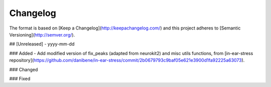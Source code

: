 =========
Changelog
=========

The format is based on [Keep a Changelog](http://keepachangelog.com/)
and this project adheres to [Semantic Versioning](http://semver.org/).

## [Unreleased] - yyyy-mm-dd

### Added
- Add modified version of fix_peaks (adapted from neurokit2) and misc utils functions, from [in-ear-stress repository](https://github.com/danibene/in-ear-stress/commit/2b0679793c9baf05e621e3900d1fa92225a63073).

### Changed

### Fixed
